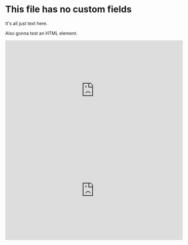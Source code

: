 * This file has no custom fields
  It's all just text here.

  Also gonna test an HTML element.

  #+BEGIN_EXPORT html
  <iframe width="560" height="315" src="https://www.youtube.com/embed/mYTfZeN65_s" title="YouTube video player" frameborder="0" allow="accelerometer; autoplay; clipboard-write; encrypted-media; gyroscope; picture-in-picture" allowfullscreen></iframe>
  #+END_EXPORT

  #+HTML: <iframe width="560" height="315" src="https://www.youtube.com/embed/mYTfZeN65_s" title="YouTube video player" frameborder="0" allow="accelerometer; autoplay; clipboard-write; encrypted-media; gyroscope; picture-in-picture" allowfullscreen></iframe>
